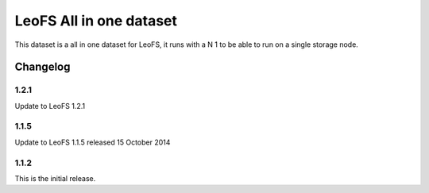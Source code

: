 ########################
LeoFS All in one dataset
########################


This dataset is a all in one dataset for LeoFS, it runs with a N 1 to be able to run on a single storage node.


Changelog
#########

1.2.1
*****

Update to LeoFS 1.2.1


1.1.5
*****

Update to LeoFS 1.1.5 released 15 October 2014

1.1.2
*****

This is the initial release.
